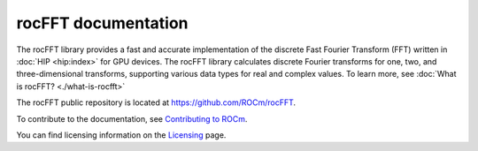 
.. meta::
  :description: Introduction to the rocFFT documentation and API reference library
  :keywords: rocFFT, FFT, ROCm, API, documentation, introduction

.. _rocfft-docs-home:

********************************************************************
rocFFT documentation
********************************************************************

The rocFFT library provides a fast and accurate implementation of the
discrete Fast Fourier Transform (FFT) written in :doc:`HIP <hip:index>` for GPU devices.
The rocFFT library calculates discrete Fourier transforms for one, two, and three-dimensional transforms,
supporting various data types for real and complex values.
To learn more, see :doc:`What is rocFFT? <./what-is-rocfft>`

The rocFFT public repository is located at `<https://github.com/ROCm/rocFFT>`_.

.. grid:: 2
  :gutter: 3

  .. grid-item-card:: Install

    * :doc:`Installation guide <./install/building-installing-rocfft>`

.. grid:: 2
  :gutter: 3

  .. grid-item-card:: Conceptual

    * :doc:`FFT computation <./conceptual/fft-computation>`

  .. grid-item-card:: How to

    * :doc:`Work with rocFFT <./how-to/working-with-rocfft>`
    * :doc:`Use real data <./how-to/real-data>`
    * :doc:`Load and store callbacks <./how-to/load-store-callbacks>`
    * :doc:`Use runtime compilation <./how-to/runtime-compilation>`
    * :doc:`Distribute transforms <./how-to/distributed-transforms>`

  .. grid-item-card:: Samples

    * `rocFFT GitHub client examples <https://github.com/ROCm/rocFFT/tree/develop/clients/samples>`_

  .. grid-item-card:: API reference

    * :doc:`API usage <./reference/api>`
    * :doc:`API reference <./reference/allapi>`

To contribute to the documentation, see
`Contributing to ROCm <https://rocm.docs.amd.com/en/latest/contribute/contributing.html>`_.

You can find licensing information on the
`Licensing <https://rocm.docs.amd.com/en/latest/about/license.html>`_ page.
